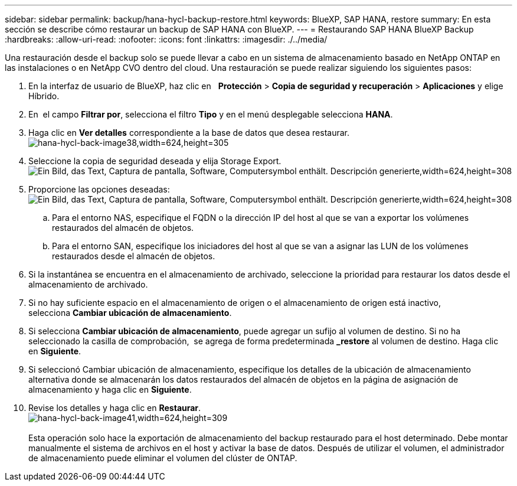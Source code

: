 ---
sidebar: sidebar 
permalink: backup/hana-hycl-backup-restore.html 
keywords: BlueXP, SAP HANA, restore 
summary: En esta sección se describe cómo restaurar un backup de SAP HANA con BlueXP. 
---
= Restaurando SAP HANA BlueXP Backup
:hardbreaks:
:allow-uri-read: 
:nofooter: 
:icons: font
:linkattrs: 
:imagesdir: ./../media/


[role="lead"]
Una restauración desde el backup solo se puede llevar a cabo en un sistema de almacenamiento basado en NetApp ONTAP en las instalaciones o en NetApp CVO dentro del cloud. Una restauración se puede realizar siguiendo los siguientes pasos:

. En la interfaz de usuario de BlueXP, haz clic en   *Protección* > *Copia de seguridad y recuperación* > *Aplicaciones* y elige Híbrido.
. En  el campo *Filtrar por*, selecciona el filtro *Tipo* y en el menú desplegable selecciona *HANA*.
. Haga clic en *Ver detalles* correspondiente a la base de datos que desea restaurar. +
image:hana-hycl-back-image38.jpeg["hana-hycl-back-image38,width=624,height=305"]
. Seleccione la copia de seguridad deseada y elija Storage Export. +
image:hana-hycl-back-image39.jpeg["Ein Bild, das Text, Captura de pantalla, Software, Computersymbol enthält. Descripción generierte,width=624,height=308"]
. Proporcione las opciones deseadas: +
image:hana-hycl-back-image40.jpeg["Ein Bild, das Text, Captura de pantalla, Software, Computersymbol enthält. Descripción generierte,width=624,height=308"]
+
.. Para el entorno NAS, especifique el FQDN o la dirección IP del host al que se van a exportar los volúmenes restaurados del almacén de objetos.
.. Para el entorno SAN, especifique los iniciadores del host al que se van a asignar las LUN de los volúmenes restaurados desde el almacén de objetos.


. Si la instantánea se encuentra en el almacenamiento de archivado, seleccione la prioridad para restaurar los datos desde el almacenamiento de archivado.
. Si no hay suficiente espacio en el almacenamiento de origen o el almacenamiento de origen está inactivo, selecciona *Cambiar ubicación de almacenamiento*.
. Si selecciona *Cambiar ubicación de almacenamiento*, puede agregar un sufijo al volumen de destino. Si no ha seleccionado la casilla de comprobación,  se agrega de forma predeterminada *_restore* al volumen de destino. Haga clic en *Siguiente*.
. Si seleccionó Cambiar ubicación de almacenamiento, especifique los detalles de la ubicación de almacenamiento alternativa donde se almacenarán los datos restaurados del almacén de objetos en la página de asignación de almacenamiento y haga clic en *Siguiente*.
. Revise los detalles y haga clic en *Restaurar*. +
image:hana-hycl-back-image41.jpeg["hana-hycl-back-image41,width=624,height=309"] +
 +
Esta operación solo hace la exportación de almacenamiento del backup restaurado para el host determinado. Debe montar manualmente el sistema de archivos en el host y activar la base de datos. Después de utilizar el volumen, el administrador de almacenamiento puede eliminar el volumen del clúster de ONTAP.

